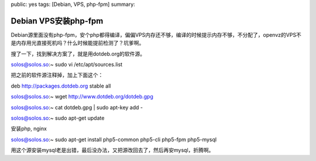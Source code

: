 public: yes
tags: [Debian, VPS, php-fpm]
summary: 

Debian VPS安装php-fpm
=====================

Debian源里面没有php-fpm，安个php都得编译，偏偏VPS内存还不够，编译的时候提示内存不够，不分配了，openvz的VPS不是内存用光直接死机吗？什么时候能提前检测了？坑爹啊。

搜了一下，找到解决方案了，就是用dotdeb.org的软件源。

solos@solos.so:~ sudo vi /etc/apt/sources.list

把之前的软件源注释掉，加上下面这个：

deb http://packages.dotdeb.org stable all

solos@solos.so:~ wget http://www.dotdeb.org/dotdeb.gpg

solos@solos.so:~ cat dotdeb.gpg | sudo apt-key add -

solos@solos.so:~ sudo apt-get update

安装php, nginx

solos@solos.so:~ sudo apt-get install php5-common php5-cli php5-fpm php5-mysql

用这个源安装mysql老是出错，最后没办法，又把源改回去了，然后再安mysql，折腾啊。
